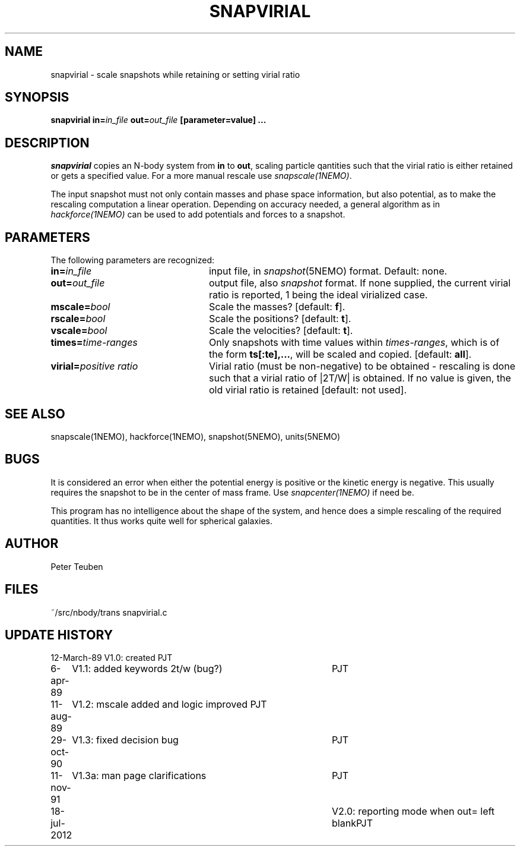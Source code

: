 .TH SNAPVIRIAL 1NEMO "18 July 2012"
.SH NAME
snapvirial \- scale snapshots while retaining or setting virial ratio
.SH SYNOPSIS
\fBsnapvirial in=\fIin_file\fP \fBout=\fIout_file\fP [parameter=value] .\|.\|.
.SH DESCRIPTION
\fIsnapvirial\fP copies an N-body system from \fBin\fP to \fBout\fP,
scaling particle qantities such that the virial ratio is either
retained or gets a specified value. For a more manual rescale use
\fIsnapscale(1NEMO)\fP.
.PP
The input snapshot must not only contain masses and phase space
information, but also potential, as to make the rescaling computation
a linear operation. Depending on accuracy needed, a general algorithm as
in \fIhackforce(1NEMO)\fP can be used to add potentials and forces 
to a snapshot.
.SH PARAMETERS
The following parameters are recognized:
.TP 24
\fBin=\fIin_file\fP
input file, in \fIsnapshot\fP(5NEMO) format.  Default: none.
.TP
\fBout=\fIout_file\fP
output file, also \fIsnapshot\fP format.  If none supplied, the 
current virial ratio is reported, 1 being the ideal virialized case.
.TP
\fBmscale=\fIbool\fP
Scale the masses? [default: \fBf\fP].
.TP
\fBrscale=\fIbool\fP
Scale the positions? [default: \fBt\fP].
.TP
\fBvscale=\fIbool\fP
Scale the velocities? [default: \fBt\fP].
.TP
\fBtimes=\fItime-ranges\fP
Only snapshots with time values within \fItimes-ranges\fP, which is
of the form \fBts[:te],...\fP, will be scaled and 
copied. [default: \fBall\fP].
.TP
\fBvirial=\fP\fIpositive ratio\fP
Virial ratio (must be non-negative) to be obtained - rescaling is done
such that a virial ratio of |2T/W| is obtained. If no value is given,
the old virial ratio is retained [default: not used].
.SH "SEE ALSO"
snapscale(1NEMO), hackforce(1NEMO), snapshot(5NEMO), units(5NEMO)
.SH BUGS
It is considered an error when either the potential energy is
positive or the kinetic energy is negative. This usually requires the
snapshot to be in the center of mass frame. Use \fIsnapcenter(1NEMO)\fP
if need be. 
.PP
This program has no intelligence about the shape of the system, and hence
does a simple rescaling of the required quantities. 
It thus works quite well for spherical galaxies.
.SH AUTHOR
Peter Teuben
.SH FILES
.nf
.ta +3.0i
~/src/nbody/trans   	snapvirial.c
.fi
.SH "UPDATE HISTORY"
.nf
.ta +1.0i +4.0i
12-March-89	V1.0: created          	PJT
 6-apr-89	V1.1: added keywords 2t/w (bug?)	PJT
11-aug-89	V1.2: mscale added and logic improved       PJT
29-oct-90	V1.3: fixed decision bug	PJT
11-nov-91	V1.3a: man page clarifications	PJT
18-jul-2012	V2.0:  reporting mode when out= left blank	PJT
.fi



